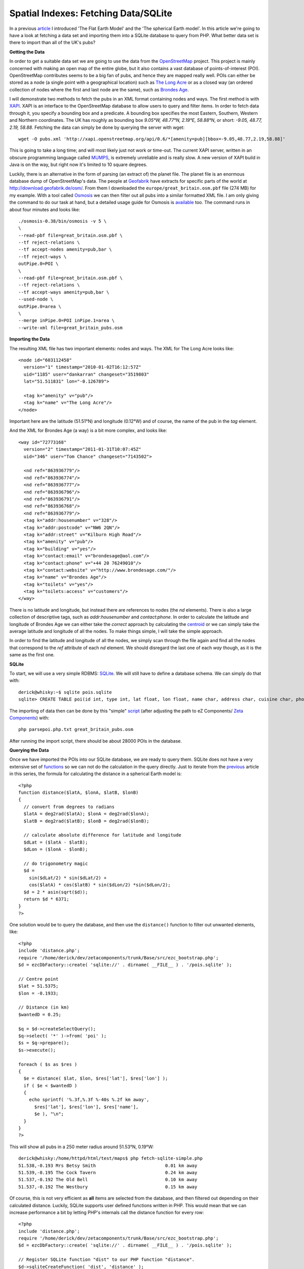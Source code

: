 Spatial Indexes: Fetching Data/SQLite
=====================================

.. articleMetaData::
   :Where: London, UK
   :Date: 2011-03-31 09:17 Europe/London
   :Tags: blog, php, openstreetmap
   :Short: spat-osm-sqlite

In a previous article_ I introduced 'The Flat Earth Model' and the 'The
spherical Earth model'. In this article we're going to have a look at fetching
a data set and importing them into a SQLite database to query from PHP. What
better data set is there to import than all of the UK's pubs?

.. _article: http://drck.me/spat-dist-8kf

**Getting the Data**

In order to get a suitable data set we are going to use the data from the
OpenStreetMap_ project. This project is mainly concerned with making an open
map of the entire globe, but it also contains a vast database of
points-of-interest (POI). OpenStreetMap contributes seems to be a big fan of
pubs, and hence they are mapped really well. POIs can either be stored as a
node (a single point with a geographical location) such as `The Long Acre`_ or 
as a closed way (an ordered collection of nodes where the first and last node
are the same), such as `Brondes Age`_.

.. _OpenStreetMap: http://openstreetmap.org
.. _`The Long Acre`: http://www.openstreetmap.org/browse/node/603112458
.. _`Brondes Age`: http://www.openstreetmap.org/browse/way/72773168

I will demonstrate two methods to fetch the pubs in an XML format containing
nodes and ways.  The first method is with XAPI_. XAPI is an interface to the
OpenStreetMap database to allow users to query and filter items. In order to
fetch data through it, you specify a bounding box and a predicate. A bounding
box specifies the most Eastern, Southern, Western and Northern coordinates.
The UK has roughly as bounding box *9.05°W, 48.77°N, 2.19°E, 58.88°N*, or
short: *-9.05, 48.77, 2.19, 58.88*. Fetching the data can simply be done by
querying the server with wget::

  wget -O pubs.xml 'http://xapi.openstreetmap.org/api/0.6/*[amenity=pub][bbox=-9.05,48.77,2.19,58.88]'

This is going to take a long time; and will most likely just not work or
time-out. The current XAPI server, written in an obscure programming language
called MUMPS_, is extremely unreliable and is really slow. A new version of
XAPI build in Java is on the way, but right now it's limited to 10 square
degrees.

.. _XAPI: http://wiki.openstreetmap.org/wiki/Xapi
.. _MUMPS: http://en.wikipedia.org/wiki/MUMPS

Luckily, there is an alternative in the form of parsing (an extract of) the
planet file. The planet file is an enormous database dump of OpenStreetMap's
data. The people at Geofabrik_ have extracts for specific parts of the world
at http://download.geofabrik.de/osm/. From them I downloaded the
``europe/great_britain.osm.pbf`` file (274 MB) for my example. With a tool
called Osmosis_ we can then filter out all pubs into a similar formatted XML
file. I am only giving the command to do our task at hand, but a detailed
usage guide for Osmosis is available_ too. The command runs in about four
minutes and looks like::

  ./osmosis-0.38/bin/osmosis -v 5 \
  \
  --read-pbf file=great_britain.osm.pbf \
  --tf reject-relations \
  --tf accept-nodes amenity=pub,bar \
  --tf reject-ways \
  outPipe.0=POI \
  \
  --read-pbf file=great_britain.osm.pbf \
  --tf reject-relations \
  --tf accept-ways amenity=pub,bar \
  --used-node \
  outPipe.0=area \
  \
  --merge inPipe.0=POI inPipe.1=area \
  --write-xml file=great_britain_pubs.osm

.. _Geofabrik: http://geofabrik.de
.. _Osmosis: http://wiki.openstreetmap.org/wiki/Osmosis
.. _available: http://wiki.openstreetmap.org/wiki/Osmosis/Detailed_Usage

**Importing the Data**

The resulting XML file has two important elements: nodes and ways. The XML for
The Long Acre looks like::

  <node id="603112458"
    version="1" timestamp="2010-01-02T16:12:57Z"
    uid="1185" user="dankarran" changeset="3519803" 
    lat="51.511831" lon="-0.126789">

    <tag k="amenity" v="pub"/>
    <tag k="name" v="The Long Acre"/>
  </node>

Important here are the latitude (51.51°N) and longitude (0.12°W) and of
course, the name of the pub in the *tag* element.

And the XML for Brondes Age (a way) is a bit more complex, and looks like::

  <way id="72773168"
    version="2" timestamp="2011-01-31T10:07:45Z"
    uid="346" user="Tom Chance" changeset="7143502">

    <nd ref="863936779"/>
    <nd ref="863936774"/>
    <nd ref="863936777"/>
    <nd ref="863936796"/>
    <nd ref="863936791"/>
    <nd ref="863936768"/>
    <nd ref="863936779"/>
    <tag k="addr:housenumber" v="328"/>
    <tag k="addr:postcode" v="NW6 2QN"/>
    <tag k="addr:street" v="Kilburn High Road"/>
    <tag k="amenity" v="pub"/>
    <tag k="building" v="yes"/>
    <tag k="contact:email" v="brondesage@aol.com"/>
    <tag k="contact:phone" v="+44 20 76249010"/>
    <tag k="contact:website" v="http://www.brondesage.com/"/>
    <tag k="name" v="Brondes Age"/>
    <tag k="toilets" v="yes"/>
    <tag k="toilets:access" v="customers"/>
  </way>

There is no latitude and longitude, but instead there are references to nodes
(the *nd* elements). There is also a large collection of descriptive tags,
such as *addr:housenumber* and *contact:phone*. In order to calculate the
latitude and longitude of Brondes Age we can either take the *correct*
approach by calculating the centroid_ or we can simply take the average
latitude and longitude of all the nodes. To make things simple, I will take
the simple approach.

.. _centroid: http://paulbourke.net/geometry/polyarea/

In order to find the latitude and longitude of all the nodes, we simply scan
through the file again and find all the nodes that correspond to the *ref*
attribute of each *nd* element. We should disregard the last one of each *way*
though, as it is the same as the first one.

**SQLite**

To start, we will use a very simple RDBMS: SQLite_. We will still have to
define a database schema. We can simply do that with::

  derick@whisky:~$ sqlite pois.sqlite
  sqlite> CREATE TABLE poi(id int, type int, lat float, lon float, name char, address char, cuisine char, phone char);

The importing of data then can be done by this "simple" script_ (after
adjusting the path to eZ Components/ `Zeta Components`_) with::

	php parsepoi.php.txt great_britain_pubs.osm

After running the import script, there should be about 28000 POIs in the
database.

.. _script: /files/parsepoi.php.txt
.. _`Zeta Components`: http://incubator.apache.org/zetacomponents/
.. _SQLite: http://www.sqlite.org/

**Querying the Data**

Once we have imported the POIs into our SQLite database, we are ready to query
them. SQLite does not have a very extensive set of functions_ so we can not
do the calculation in the query directly. Just to iterate from the previous_
article in this series, the formula for calculating the distance in a
spherical Earth model is::

  <?php
  function distance($latA, $lonA, $latB, $lonB)
  {
    // convert from degrees to radians
    $latA = deg2rad($latA); $lonA = deg2rad($lonA);
    $latB = deg2rad($latB); $lonB = deg2rad($lonB);

    // calculate absolute difference for latitude and longitude
    $dLat = ($latA - $latB);
    $dLon = ($lonA - $lonB);

    // do trigonometry magic
    $d =
      sin($dLat/2) * sin($dLat/2) + 
      cos($latA) * cos($latB) * sin($dLon/2) *sin($dLon/2); 
    $d = 2 * asin(sqrt($d));
    return $d * 6371;
  }
  ?>

.. _functions: http://www.sqlite.org/lang_corefunc.html
.. _previous: http://drck.me/spat-dist-8kf

One solution would be to query the database, and then use the ``distance()``
function to filter out unwanted elements, like::

  <?php
  include 'distance.php';
  require '/home/derick/dev/zetacomponents/trunk/Base/src/ezc_bootstrap.php';
  $d = ezcDbFactory::create( 'sqlite://' . dirname( __FILE__ ) . '/pois.sqlite' );

  // Centre point
  $lat = 51.5375;
  $lon = -0.1933;

  // Distance (in km)
  $wantedD = 0.25;

  $q = $d->createSelectQuery();
  $q->select( '*' )->from( 'poi' );
  $s = $q->prepare();
  $s->execute();

  foreach ( $s as $res )
  {
    $e = distance( $lat, $lon, $res['lat'], $res['lon'] );
    if ( $e < $wantedD )
    {
      echo sprintf( '%.3f,%.3f %-40s %.2f km away',
        $res['lat'], $res['lon'], $res['name'],
        $e ), "\n";
    }
  }
  ?>

This will show all pubs in a 250 meter radius around 51.53°N, 0.19°W::

  derick@whisky:/home/httpd/html/test/maps$ php fetch-sqlite-simple.php 
  51.538,-0.193 Mrs Betsy Smith                          0.01 km away
  51.539,-0.195 The Cock Tavern                          0.24 km away
  51.537,-0.192 The Old Bell                             0.10 km away
  51.537,-0.192 The Westbury                             0.15 km away

Of course, this is not very efficient as **all** items are selected from the
database, and then filtered out depending on their calculated distance.
Luckily, SQLite supports user defined functions written in PHP. This would
mean that we can increase performance a bit by letting PHP's internals call
the distance function for every row::

  <?php
  include 'distance.php';
  require '/home/derick/dev/zetacomponents/trunk/Base/src/ezc_bootstrap.php';
  $d = ezcDbFactory::create( 'sqlite://' . dirname( __FILE__ ) . '/pois.sqlite' );
  
  // Register SQLite function "dist" to our PHP function "distance".
  $d->sqliteCreateFunction( 'dist', 'distance' );
  
  // Centre point
  $lat = 51.5375;
  $lon = -0.1933;
  
  // Distance (in km)
  $wantedD = 0.25;
  
  $q = $d->createSelectQuery();

  // Use the user defined dist() function as additional column
  $q->select( "*, dist($lat, $lon, lat, lon) as e" )
    ->from( 'poi' )
    ->where( "e < $wantedD" );
  
  $s = $q->prepare();
  $s->execute();
  
  foreach ( $s as $res )
  {
    echo sprintf( '%.3f,%.3f %-40s %.2f km away',
      $res['lat'], $res['lon'], $res['name'],
      $res['e'] ), "\n";
  }
  ?>

The result is naturally the same as before.

**Conclusion**

In this installment we have seen how to retrieve information from
OpenStreetMap_'s database and import them into SQLite for querying. In the
next installment we will have a look at how to import and query with MySQL and
PostgreSQL.
